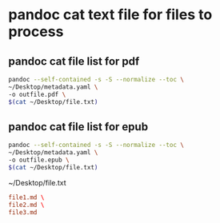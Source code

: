 #+STARTUP: content
* pandoc cat text file for files to process
** pandoc cat file list for pdf

#+begin_src sh
pandoc --self-contained -s -S --normalize --toc \
~/Desktop/metadata.yaml \
-o outfile.pdf \
$(cat ~/Desktop/file.txt)
#+end_src

** pandoc cat file list for epub

#+begin_src sh
pandoc --self-contained -s -S --normalize --toc \
~/Desktop/metadata.yaml \
-o outfile.epub \
$(cat ~/Desktop/file.txt)
#+end_src

~/Desktop/file.txt

#+begin_src conf
file1.md \
file2.md \
file3.md
#+end_src
